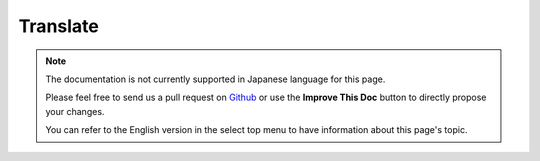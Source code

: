 Translate
#########

.. php:namespace:: Cake\ORM\Behavior

.. php:class:: TranslateBehavior

.. note::
    The documentation is not currently supported in Japanese language for this
    page.

    Please feel free to send us a pull request on
    `Github <https://github.com/cakephp/docs>`_ or use the **Improve This Doc**
    button to directly propose your changes.

    You can refer to the English version in the select top menu to have
    information about this page's topic.
